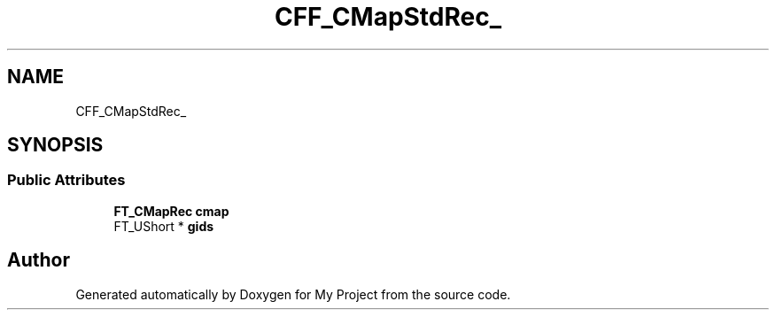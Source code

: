 .TH "CFF_CMapStdRec_" 3 "Wed Feb 1 2023" "Version Version 0.0" "My Project" \" -*- nroff -*-
.ad l
.nh
.SH NAME
CFF_CMapStdRec_
.SH SYNOPSIS
.br
.PP
.SS "Public Attributes"

.in +1c
.ti -1c
.RI "\fBFT_CMapRec\fP \fBcmap\fP"
.br
.ti -1c
.RI "FT_UShort * \fBgids\fP"
.br
.in -1c

.SH "Author"
.PP 
Generated automatically by Doxygen for My Project from the source code\&.
